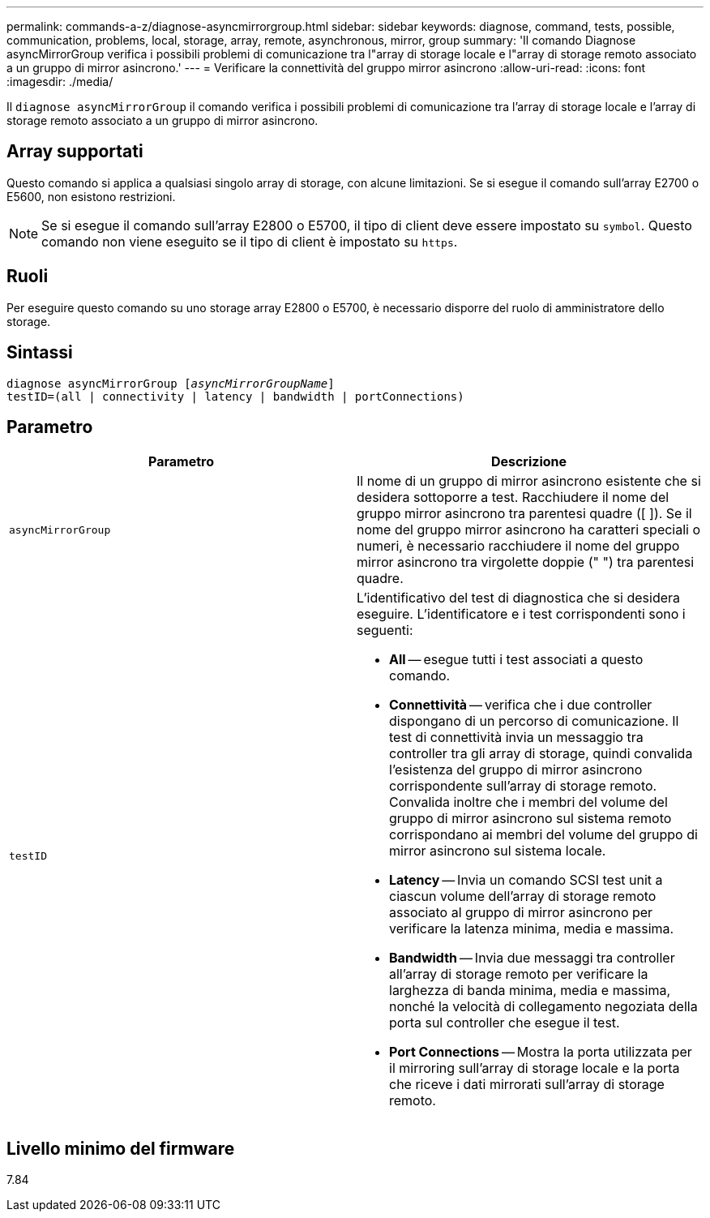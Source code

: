 ---
permalink: commands-a-z/diagnose-asyncmirrorgroup.html 
sidebar: sidebar 
keywords: diagnose, command, tests, possible, communication, problems, local, storage, array, remote, asynchronous, mirror, group 
summary: 'Il comando Diagnose asyncMirrorGroup verifica i possibili problemi di comunicazione tra l"array di storage locale e l"array di storage remoto associato a un gruppo di mirror asincrono.' 
---
= Verificare la connettività del gruppo mirror asincrono
:allow-uri-read: 
:icons: font
:imagesdir: ./media/


[role="lead"]
Il `diagnose asyncMirrorGroup` il comando verifica i possibili problemi di comunicazione tra l'array di storage locale e l'array di storage remoto associato a un gruppo di mirror asincrono.



== Array supportati

Questo comando si applica a qualsiasi singolo array di storage, con alcune limitazioni. Se si esegue il comando sull'array E2700 o E5600, non esistono restrizioni.

[NOTE]
====
Se si esegue il comando sull'array E2800 o E5700, il tipo di client deve essere impostato su `symbol`. Questo comando non viene eseguito se il tipo di client è impostato su `https`.

====


== Ruoli

Per eseguire questo comando su uno storage array E2800 o E5700, è necessario disporre del ruolo di amministratore dello storage.



== Sintassi

[listing, subs="+macros"]
----
pass:quotes[diagnose asyncMirrorGroup [_asyncMirrorGroupName_]]
testID=(all | connectivity | latency | bandwidth | portConnections)
----


== Parametro

[cols="2*"]
|===
| Parametro | Descrizione 


 a| 
`asyncMirrorGroup`
 a| 
Il nome di un gruppo di mirror asincrono esistente che si desidera sottoporre a test. Racchiudere il nome del gruppo mirror asincrono tra parentesi quadre ([ ]). Se il nome del gruppo mirror asincrono ha caratteri speciali o numeri, è necessario racchiudere il nome del gruppo mirror asincrono tra virgolette doppie (" ") tra parentesi quadre.



 a| 
`testID`
 a| 
L'identificativo del test di diagnostica che si desidera eseguire. L'identificatore e i test corrispondenti sono i seguenti:

* *All* -- esegue tutti i test associati a questo comando.
* *Connettività* -- verifica che i due controller dispongano di un percorso di comunicazione. Il test di connettività invia un messaggio tra controller tra gli array di storage, quindi convalida l'esistenza del gruppo di mirror asincrono corrispondente sull'array di storage remoto. Convalida inoltre che i membri del volume del gruppo di mirror asincrono sul sistema remoto corrispondano ai membri del volume del gruppo di mirror asincrono sul sistema locale.
* *Latency* -- Invia un comando SCSI test unit a ciascun volume dell'array di storage remoto associato al gruppo di mirror asincrono per verificare la latenza minima, media e massima.
* *Bandwidth* -- Invia due messaggi tra controller all'array di storage remoto per verificare la larghezza di banda minima, media e massima, nonché la velocità di collegamento negoziata della porta sul controller che esegue il test.
* *Port Connections* -- Mostra la porta utilizzata per il mirroring sull'array di storage locale e la porta che riceve i dati mirrorati sull'array di storage remoto.


|===


== Livello minimo del firmware

7.84
